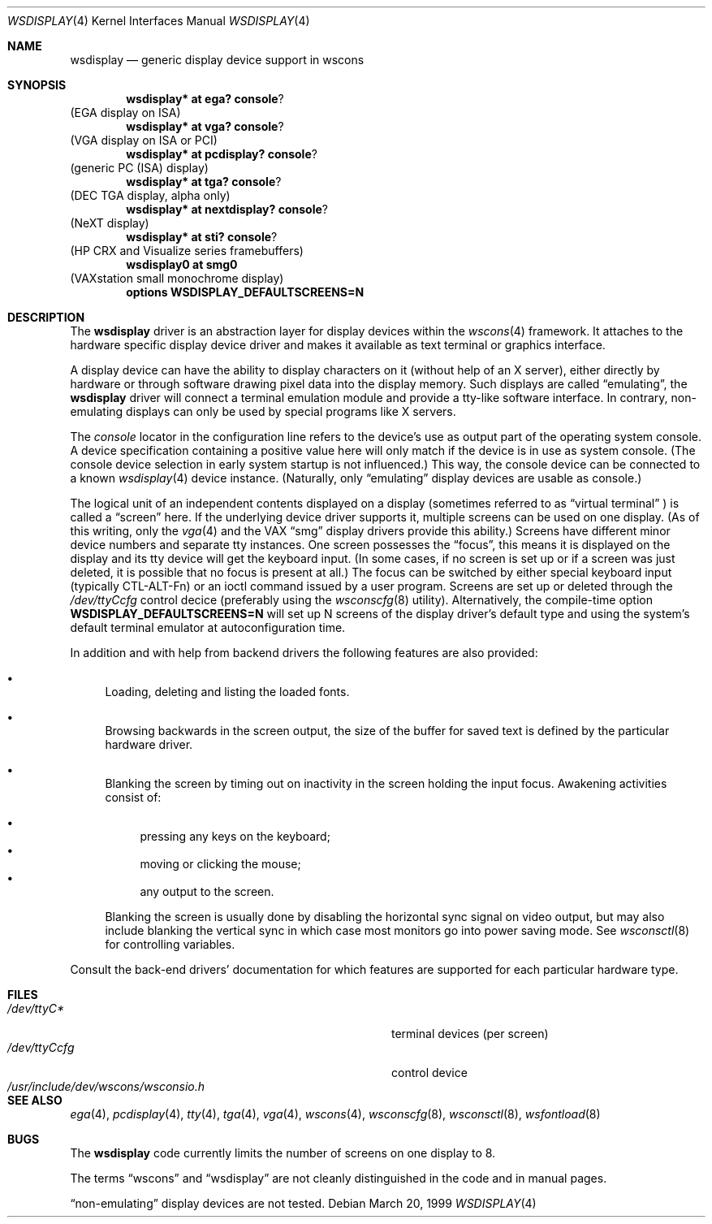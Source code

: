 .\" $OpenBSD: wsdisplay.4,v 1.7 2001/06/23 07:04:01 pjanzen Exp $
.\" $NetBSD: wsdisplay.4,v 1.5 2000/05/13 15:22:19 mycroft Exp $
.\"
.Dd March 20, 1999
.Dt WSDISPLAY 4
.Os
.Sh NAME
.Nm wsdisplay
.Nd generic display device support in wscons
.Sh SYNOPSIS
.Cd wsdisplay* at ega? console ?
(EGA display on ISA)
.Cd wsdisplay* at vga? console ?
(VGA display on ISA or PCI)
.Cd wsdisplay* at pcdisplay? console ?
(generic PC (ISA) display)
.Cd wsdisplay* at tga? console ?
(DEC TGA display, alpha only)
.Cd wsdisplay* at nextdisplay? console ?
(NeXT display)
.Cd wsdisplay* at sti? console ?
(HP CRX and Visualize series framebuffers)
.Cd wsdisplay0 at smg0
(VAXstation small monochrome display)
.Cd options WSDISPLAY_DEFAULTSCREENS=N
.Sh DESCRIPTION
The
.Nm
driver is an abstraction layer for display devices within the
.Xr wscons 4
framework.
It attaches to the hardware specific display device driver and
makes it available as text terminal or graphics interface.
.Pp
A display device can have the ability to display characters on it
(without help of an X server), either directly by hardware or through
software drawing pixel data into the display memory.
Such displays are called
.Dq emulating ,
the
.Nm
driver will connect a terminal emulation module and provide a
tty-like software interface.
In contrary, non-emulating displays can only be used by special programs
like X servers.
.Pp
The
.Em console
locator in the configuration line refers to the device's use as output
part of the operating system console.
A device specification containing a positive value here will only match
if the device is in use as system console.
(The console device selection in early system startup is not influenced.)
This way, the console device can be connected to a known
.Xr wsdisplay 4
device instance.
(Naturally, only
.Dq emulating
display devices are usable as console.)
.Pp
The logical unit of an independent contents displayed on a display
(sometimes referred to as
.Dq virtual terminal
) is called a
.Dq screen
here.
If the underlying device driver supports it, multiple screens can
be used on one display.
(As of this writing, only the
.Xr vga 4
and the
.Tn VAX
.Dq smg
display drivers provide this ability.)
Screens have different minor device numbers and separate tty instances.
One screen possesses the
.Dq focus ,
this means it is displayed on the display and its tty device will get
the keyboard input.
(In some cases, if no screen is set up or if a screen
was just deleted, it is possible that no focus is present at all.)
The focus can be switched by either special keyboard input (typically
CTL-ALT-Fn) or an ioctl command issued by a user program.
Screens are set up or deleted through the
.Pa /dev/ttyCcfg
control decice (preferably using the
.Xr wsconscfg 8
utility).
Alternatively, the compile-time option
.Cm WSDISPLAY_DEFAULTSCREENS=N
will set up N screens of the display driver's default type and using
the system's default terminal emulator at autoconfiguration time.
.Pp
In addition and with help from backend drivers the following features
are also provided:
.Bl -bullet
.It
Loading, deleting and listing the loaded fonts.
.It
Browsing backwards in the screen output, the size of the
buffer for saved text is defined by the particular hardware driver.
.It
Blanking the screen by timing out on inactivity in the
screen holding the input focus.
Awakening activities consist of:
.Pp
.Bl -bullet -compact
.It
pressing any keys on the keyboard;
.It
moving or clicking the mouse;
.It
any output to the screen.
.El
.Pp
Blanking the screen is usually done by disabling the horizontal sync
signal on video output, but may also include blanking the vertical
sync in which case most monitors go into power saving mode.
See
.Xr wsconsctl 8
for controlling variables.
.El
.Pp
Consult the back-end drivers' documentation for which features are supported
for each particular hardware type.
.Sh FILES
.Bl -tag -width /usr/include/dev/wscons/wsconsio.h -compact
.It Pa /dev/ttyC*
terminal devices (per screen)
.It Pa /dev/ttyCcfg
control device
.It Pa /usr/include/dev/wscons/wsconsio.h
.El
.Sh SEE ALSO
.Xr ega 4 ,
.Xr pcdisplay 4 ,
.Xr tty 4 ,
.Xr tga 4 ,
.Xr vga 4 ,
.Xr wscons 4 ,
.Xr wsconscfg 8 ,
.Xr wsconsctl 8 ,
.Xr wsfontload 8
.Sh BUGS
The
.Nm
code currently limits the number of screens on one display to 8.
.Pp
The terms
.Dq wscons
and
.Dq wsdisplay
are not cleanly distinguished in the code and in manual pages.
.Pp
.Dq non-emulating
display devices are not tested.
